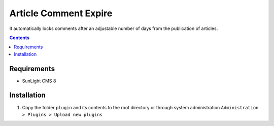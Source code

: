Article Comment Expire
################

It automatically locks comments after an adjustable number of days from the publication of articles.

.. contents::

Requirements
************

- SunLight CMS 8

Installation
************

#. Copy the folder ``plugin`` and its contents to the root directory or through system administration ``Administration > Plugins > Upload new plugins``